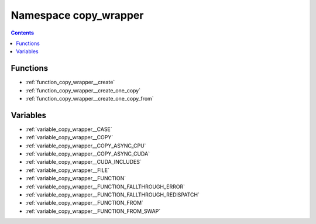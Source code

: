 
.. _namespace_copy_wrapper:

Namespace copy_wrapper
======================


.. contents:: Contents
   :local:
   :backlinks: none





Functions
---------


- :ref:`function_copy_wrapper__create`

- :ref:`function_copy_wrapper__create_one_copy`

- :ref:`function_copy_wrapper__create_one_copy_from`


Variables
---------


- :ref:`variable_copy_wrapper__CASE`

- :ref:`variable_copy_wrapper__COPY`

- :ref:`variable_copy_wrapper__COPY_ASYNC_CPU`

- :ref:`variable_copy_wrapper__COPY_ASYNC_CUDA`

- :ref:`variable_copy_wrapper__CUDA_INCLUDES`

- :ref:`variable_copy_wrapper__FILE`

- :ref:`variable_copy_wrapper__FUNCTION`

- :ref:`variable_copy_wrapper__FUNCTION_FALLTHROUGH_ERROR`

- :ref:`variable_copy_wrapper__FUNCTION_FALLTHROUGH_REDISPATCH`

- :ref:`variable_copy_wrapper__FUNCTION_FROM`

- :ref:`variable_copy_wrapper__FUNCTION_FROM_SWAP`
